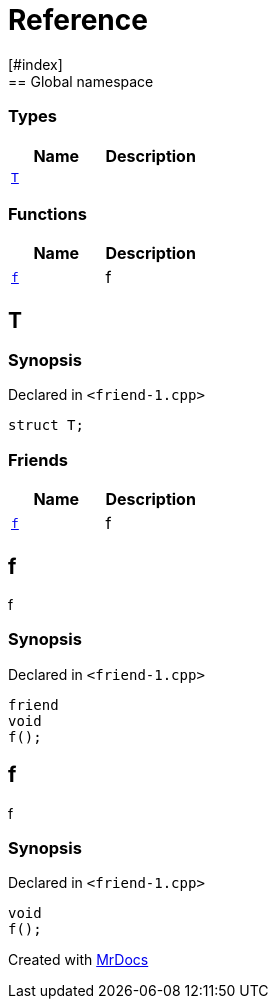 = Reference
:mrdocs:
[#index]
== Global namespace

===  Types
[cols=2]
|===
| Name | Description 

| <<#T,`T`>> 
| 
    
|===
=== Functions
[cols=2]
|===
| Name | Description 

| <<#f,`f`>> 
| 
f

    
|===

[#T]
== T



=== Synopsis

Declared in `<pass:[friend-1.cpp]>`

[source,cpp,subs="verbatim,macros,-callouts"]
----
struct T;
----

===  Friends
[cols=2]
|===
| Name | Description 

| <<#T-08friend,`f`>> 
| 
f

    
|===



[#T-08friend]
== f


f


=== Synopsis

Declared in `<pass:[friend-1.cpp]>`

[source,cpp,subs="verbatim,macros,-callouts"]
----
friend
void
f();
----


[#f]
== f


f


=== Synopsis

Declared in `<pass:[friend-1.cpp]>`

[source,cpp,subs="verbatim,macros,-callouts"]
----
void
f();
----










[.small]#Created with https://www.mrdocs.com[MrDocs]#
